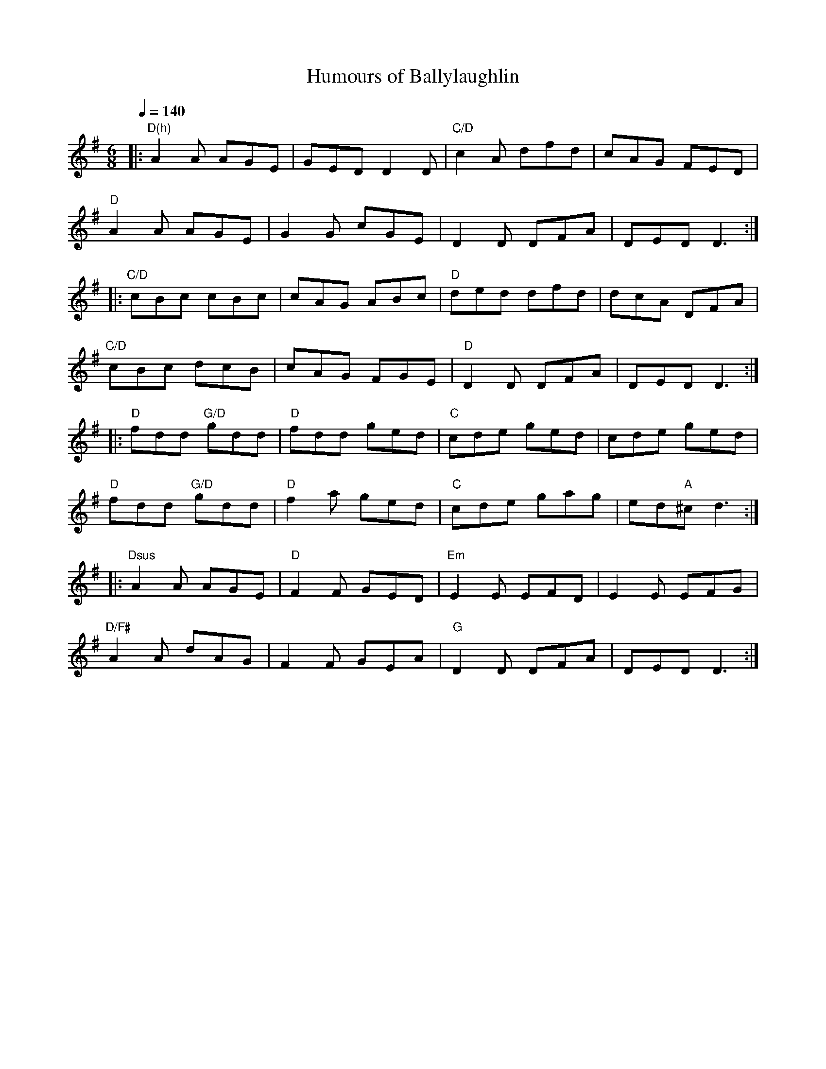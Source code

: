 X:1
T:Humours of Ballylaughlin
R:Jig
S:Cyrille Gaillard (Mar/2005)
Q:1/4=140
M:6/8
L:1/8
K:Dmix
% A
|: "D(h)" A2A AGE | GED D2D | "C/D" c2A dfd | cAG FED |
   "D" A2A AGE | G2G cGE | D2D DFA | DED D3 :|
% B
|: "C/D" cBc cBc | cAG ABc | "D" ded dfd | dcA DFA |
   "C/D" cBc dcB | cAG FGE | "D" D2D DFA | DED D3 :|
% C
|: "D" fdd "G/D" gdd | "D" fdd ged | "C" cde ged | cde ged |
   "D" fdd "G/D" gdd | "D" f2a ged | "C" cde gag | ed"A"^c d3 :|
% D
|: "Dsus" A2A AGE | "D" F2F GED | "Em" E2E EFD | E2E EFG |
   "D/F#" A2A dAG | F2F GEA | "G" D2D DFA | DED D3 :|
